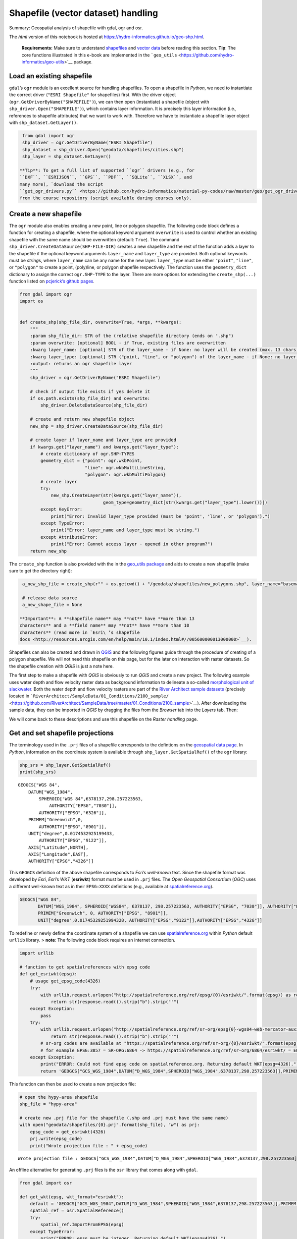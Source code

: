 Shapefile (vector dataset) handling
===================================

Summary: Geospatial analysis of shapefile with gdal, ogr and osr.

The *html* version of this notebook is hosted at
https://hydro-informatics.github.io/geo-shp.html.

   **Requirements:** Make sure to understand
   `shapefiles <geospatial-data.html#shp>`__ and `vector
   data <geospatial-data.html#vector>`__ before reading this section.
   **Tip**: The core functions illustrated in this e-book are
   implemented in the
   ```geo_utils`` <https://github.com/hydro-informatics/geo-utils>`__
   package.

Load an existing shapefile
--------------------------

``gdal``\ ’s ``ogr`` module is an excellent source for handling
shapefiles. To open a shapefile in *Python*, we need to instantiate the
correct driver (``"ESRI Shapefile"`` for shapefiles) first. With the
driver object (``ogr.GetDriverByName("SHAPEFILE")``), we can then open
(instantiate) a shapefile (object with
``shp_driver.Open("SHAPEFILE")``), which contains layer information. It
is precisely this layer information (i.e., references to shapefile
attributes) that we want to work with. Therefore we have to instantiate
a shapefile layer object with ``shp_dataset.GetLayer()``.

.. code:: ipython3

    from gdal import ogr
    shp_driver = ogr.GetDriverByName("ESRI Shapefile")
    shp_dataset = shp_driver.Open("geodata/shapefiles/cities.shp")
    shp_layer = shp_dataset.GetLayer()

   **Tip**: To get a full list of supported ``ogr`` drivers (e.g., for
   ``DXF``, ``ESRIJSON``, ``GPS``, ``PDF``, ``SQLite``, ``XLSX``, and
   many more), `download the script
   ``get_ogr_drivers.py`` <https://github.com/hydro-informatics/material-py-codes/raw/master/geo/get_ogr_drivers.py>`__
   from the course repository (script available during courses only).

Create a new shapefile
----------------------

The ``ogr`` module also enables creating a new point, line or polygon
shapefile. The following code block defines a function for creating a
shapefile, where the optional keyword argument ``overwrite`` is used to
control whether an existing shapefile with the same name should be
overwritten (default: ``True``). The command
``shp_driver.CreateDataSource(SHP-FILE-DIR)`` creates a new shapefile
and the rest of the function adds a layer to the shapefile if the
optional keyword arguments ``layer_name`` and ``layer_type`` are
provided. Both optional keywords must be *string*\ s, where
``layer_name`` can be any name for the new layer. ``layer_type`` must be
either ``"point"``, ``"line"``, or ``"polygon"`` to create a point,
(poly)line, or polygon shapefile respectively. The function uses the
``geometry_dict`` dictionary to assign the correct ``ogr.SHP-TYPE`` to
the layer. There are more options for extending the ``create_shp(...)``
function listed on `pcjerick\ ’s github
pages <https://pcjericks.github.io/py-gdalogr-cookbook/geometry.html>`__.

.. code:: ipython3

    from gdal import ogr
    import os
    
    
    def create_shp(shp_file_dir, overwrite=True, *args, **kwargs):
        """
        :param shp_file_dir: STR of the (relative shapefile directory (ends on ".shp")
        :param overwrite: [optional] BOOL - if True, existing files are overwritten
        :kwarg layer_name: [optional] STR of the layer_name - if None: no layer will be created (max. 13 chars)
        :kwarg layer_type: [optional] STR ("point, "line", or "polygon") of the layer_name - if None: no layer will be created
        :output: returns an ogr shapefile layer
        """
        shp_driver = ogr.GetDriverByName("ESRI Shapefile")
    
        # check if output file exists if yes delete it
        if os.path.exists(shp_file_dir) and overwrite:
            shp_driver.DeleteDataSource(shp_file_dir)
    
        # create and return new shapefile object
        new_shp = shp_driver.CreateDataSource(shp_file_dir)
    
        # create layer if layer_name and layer_type are provided
        if kwargs.get("layer_name") and kwargs.get("layer_type"):
            # create dictionary of ogr.SHP-TYPES
            geometry_dict = {"point": ogr.wkbPoint,
                             "line": ogr.wkbMultiLineString,
                             "polygon": ogr.wkbMultiPolygon}
            # create layer
            try:
                new_shp.CreateLayer(str(kwargs.get("layer_name")),
                                    geom_type=geometry_dict[str(kwargs.get("layer_type").lower())])
            except KeyError:
                print("Error: Invalid layer_type provided (must be 'point', 'line', or 'polygon').")
            except TypeError:
                print("Error: layer_name and layer_type must be string.")
            except AttributeError:
                print("Error: Cannot access layer - opened in other program?")
        return new_shp

The ``create_shp`` function is also provided with the in the `geo_utils
package <https://github.com/hydro-informatics/geo-utils/blob/master/geo_utils/shp_mgmt.py>`__
and aids to create a new shapefile (make sure to get the directory
right):

.. code:: ipython3

    a_new_shp_file = create_shp(r"" + os.getcwd() + "/geodata/shapefiles/new_polygons.shp", layer_name="basemap", layer_type="polygon")
    
    # release data source
    a_new_shape_file = None

   **Important**: A **shapefile name** may **not** have **more than 13
   characters** and a **field name** may **not** have **more than 10
   characters** (read more in `Esri\ ’s shapefile
   docs <http://resources.arcgis.com/en/help/main/10.1/index.html#//005600000013000000>`__).

Shapefiles can also be created and drawn in
`QGIS <geo_software.html#qgis>`__ and the following figures guide
through the procedure of creating of a polygon shapefile. We will not
need this shapefile on this page, but for the later on interaction with
raster datasets. So the shapefile creation with *QGIS* is just a note
here.

The first step to make a shapefile with *QGIS* is obviously to run
*QGIS* and create a new project. The following example uses water depth
and flow velocity raster data as background information to delineate a
so-called `morphological unit of
slackwater <https://www.sciencedirect.com/science/article/pii/S0169555X14000099>`__.
Both the water depth and flow velocity rasters are part of the `River
Architect sample
datasets <https://github.com/RiverArchitect/SampleData/archive/master.zip>`__
(precisely located in
```RiverArchitect/SampleData/01_Conditions/2100_sample/`` <https://github.com/RiverArchitect/SampleData/tree/master/01_Conditions/2100_sample>`__).
After downloading the sample data, they can be imported in *QGIS* by
dragging the files from the *Browser* tab into the *Layers* tab. Then:

|img| |image1| |image2| |image3|

We will come back to these descriptions and use this shapefile on the
*Raster handling* page.

.. |img| image:: https://hydro-informatics.github.io/images/qgis-create-shp.png
.. |image1| image:: https://hydro-informatics.github.io/images/qgis-new-shp.png
.. |image2| image:: https://hydro-informatics.github.io/images/qgis-toggle-editing.png
.. |image3| image:: https://hydro-informatics.github.io/images/qgis-draw-polygon.png

Get and set shapefile projections
---------------------------------

The terminology used in the ``.prj`` files of a shapefile corresponds to
the defintions on the `geospatial data
page <geospatial-data.html#prj>`__. In *Python*, information on the
coordinate system is available through ``shp_layer.GetSpatialRef()`` of
the ``ogr`` library:

.. code:: ipython3

    shp_srs = shp_layer.GetSpatialRef()
    print(shp_srs)


.. parsed-literal::

    GEOGCS["WGS 84",
        DATUM["WGS_1984",
            SPHEROID["WGS 84",6378137,298.257223563,
                AUTHORITY["EPSG","7030"]],
            AUTHORITY["EPSG","6326"]],
        PRIMEM["Greenwich",0,
            AUTHORITY["EPSG","8901"]],
        UNIT["degree",0.0174532925199433,
            AUTHORITY["EPSG","9122"]],
        AXIS["Latitude",NORTH],
        AXIS["Longitude",EAST],
        AUTHORITY["EPSG","4326"]]
    

This ``GEOGCS`` definition of the above shapefile corresponds to
*Esri*\ ’s *well-known* text. Since the shapefile format was developed
by *Esri*, *Esri*\ ’s *WKT* (**esriwkt**) format must be used in
``.prj`` files. The *Open Geospatial Consortium* (*OGC*) uses a
different well-known text as in their ``EPSG:XXXX`` definitions (e.g.,
available at
`spatialreference.org <http://www.spatialreference.org>`__).

.. code:: json

   GEOGCS["WGS 84",
          DATUM["WGS_1984", SPHEROID["WGS84", 6378137, 298.257223563, AUTHORITY["EPSG", "7030"]], AUTHORITY["EPSG","6326"]],
          PRIMEM["Greenwich", 0, AUTHORITY["EPSG", "8901"]],
          UNIT["degree",0.01745329251994328, AUTHORITY["EPSG","9122"]],AUTHORITY["EPSG","4326"]]

To redefine or newly define the coordinate system of a shapefile we can
use `spatialreference.org <http://www.spatialreference.org>`__ within
*Python* default ``urllib`` library. > **note**: The following code
block requires an internet connection.

.. code:: ipython3

    import urllib
    
    # function to get spatialreferences with epsg code
    def get_esriwkt(epsg):    
        # usage get_epsg_code(4326)
        try:
            with urllib.request.urlopen("http://spatialreference.org/ref/epsg/{0}/esriwkt/".format(epsg)) as response:
                return str(response.read()).strip("b").strip("'")
        except Exception:
            pass
        try:
            with urllib.request.urlopen("http://spatialreference.org/ref/sr-org/epsg{0}-wgs84-web-mercator-auxiliary-sphere/esriwkt/".format(epsg)) as response:
                return str(response.read()).strip("b").strip("'")
            # sr-org codes are available at "https://spatialreference.org/ref/sr-org/{0}/esriwkt/".format(epsg)
            # for example EPSG:3857 = SR-ORG:6864 -> https://spatialreference.org/ref/sr-org/6864/esriwkt/ = EPSG:3857
        except Exception:
            print("ERROR: Could not find epsg code on spatialreference.org. Returning default WKT(epsg=4326).")
            return 'GEOGCS["GCS_WGS_1984",DATUM["D_WGS_1984",SPHEROID["WGS_1984",6378137,298.257223563]],PRIMEM["Greenwich",0],UNIT["Degree",0.017453292519943295],UNIT["Meter",1]]'

This function can then be used to create a new projection file:

.. code:: ipython3

    # open the hypy-area shapefile
    shp_file = "hypy-area"
    
    # create new .prj file for the shapefile (.shp and .prj must have the same name)
    with open("geodata/shapefiles/{0}.prj".format(shp_file), "w") as prj:
        epsg_code = get_esriwkt(4326)
        prj.write(epsg_code)
        print("Wrote projection file : " + epsg_code)


.. parsed-literal::

    Wrote projection file : GEOGCS["GCS_WGS_1984",DATUM["D_WGS_1984",SPHEROID["WGS_1984",6378137,298.257223563]],PRIMEM["Greenwich",0],UNIT["Degree",0.017453292519943295]]
    

An offline alternative for generating ``.prj`` files is the ``osr``
library that comes along with ``gdal``.

.. code:: ipython3

    from gdal import osr
    
    def get_wkt(epsg, wkt_format="esriwkt"):
        default = 'GEOGCS["GCS_WGS_1984",DATUM["D_WGS_1984",SPHEROID["WGS_1984",6378137,298.257223563]],PRIMEM["Greenwich",0],UNIT["Degree",0.017453292519943295],UNIT["Meter",1]]'
        spatial_ref = osr.SpatialReference()
        try:
            spatial_ref.ImportFromEPSG(epsg)
        except TypeError:
            print("ERROR: epsg must be integer. Returning default WKT(epsg=4326).")
            return default
        except Exception:
            print("ERROR: epsg number does not exist. Returning default WKT(epsg=4326).")
            return default
        if wkt_format=="esriwkt":
            spatial_ref.MorphToESRI()
        # return a nicely formatted WKT string (alternatives: ExportToPCI(), ExportToUSGS(), or ExportToXML())
        return spatial_ref.ExportToPrettyWkt()

Transform (re-project) a shapefile
----------------------------------

To apply a different projection to geometric objects of a shapefile it
is not enough to simply rewrite the ``.prj`` file. A re-projection may
be needed if, we want to use a shapefile in ``EPSG:4326`` (e.g., created
wioth *QGIS*) onto ``EPSG:3857`` in order to use the shapefile in a web
application. The following example shows the re-projection of the
``countries.shp`` shapefile (source: the `Natural Earth quick start
kit <http://naciscdn.org/naturalearth/packages/Natural_Earth_quick_start.zip>`__).
For now, just look at the sequence of steps (the creation of fields an
features follows in the sections below): \* The shapefile to transform
is located in the subdirectory ``geodata/shapefiles/countries.shp`` and
opened with as above described. \* Read and identify the spatial
reference system used in the input shapefile - Create a spatial
reference object with
``in_sr = osr.SpatialReference(str(shapefile.GetSpatialRef()))``. -
Detect the spatial reference system in *EPSG* format with
``AutoIdentifyEPSG()``. - Assign the *EPSG*-formatted spatial reference
system to the spatial reference object of the input shapefile
(``ImportFromEPSG(int(in_sr.GetAuthorityCode(None)))``). \* Create the
output spatial reference with ``out_sr = osr.SpatialReference()`` and
apply the target *EPSG* code (``out_sr.ImportFromEPSG(3857)``). \*
Create a coordinate transformation object
(``coord_trans = osr.CoordinateTransformation(in_sr, out_sr)``) that
enables re-projecting geometry objects later. \* Create the output
shapefile, which will correspond to a copy of input shapefile (use the
above-defined ``create_shp`` function with ``layer_name="basemap"`` and
``layer_type="line"``). \* Copy the field names and type of the input
shapefile: - Read the attribute layer from the input file’s layer
definitions with ``in_lyr_def = in_shp_lyr.GetLayerDefn()`` - Iterate
through the field definitions and append them to the output shapefile
layer (``out_shp_lyr``) \* Iterate through the geometry features in the
input shapefile: - Use the new (output) shapefile’s layer definitions
(``out_shp_lyr_def = out_shp_lyr.GetLayerDefn()``) to append transformed
geometry objects later. - Define an iteration variable ``in_feature`` as
an instance of ``in_shp_lyr.GetNextFeature``. - In a ``while`` loop,
instantiate every geometry (``geometry = in_feature.GetGeometryRef()``)
in the input shapefile, transform the ``geometry``
(``geometry.Transform(coord_trans)``), convert it to an
``ogr.Feature()`` with the ``SetGeometry(geometry)`` method, copy field
definitions (nested ``for``-loop), and append the new feature to the
output shapefile layer (``out_shp_lyr_def.CreateFeature(out_feature)``).
- At the end of the ``while``-loop, look for the next feature in the
input shapefile’s attributes with
``in_feature = in_shp_lyr.GetNextFeature()`` \* Unlock (release) all
layers and shapefiles by overwriting the objects with ``None`` (nothing
is literally written to any file as long as these variables exist!). \*
Assign the new projection *EPSG:3857* using the above-defined
``get_wkt`` function.

.. code:: ipython3

    from gdal import ogr
    from gdal import osr
    
    shp_driver = ogr.GetDriverByName("ESRI Shapefile")
    
    # open input shapefile and layer
    in_shp = shp_driver.Open(r"" + os.path.abspath('') + "/geodata/shapefiles/countries.shp")
    in_shp_lyr = in_shp.GetLayer()
    
    # get input SpatialReference
    in_sr = osr.SpatialReference(str(in_shp_lyr.GetSpatialRef()))
    # auto-detect epsg
    in_sr.AutoIdentifyEPSG()
    # assign input SpatialReference
    in_sr.ImportFromEPSG(int(in_sr.GetAuthorityCode(None)))
    
    # create SpatialReference for new shapefile
    out_sr = osr.SpatialReference()
    out_sr.ImportFromEPSG(3857)
    
    # create a CoordinateTransformation object
    coord_trans = osr.CoordinateTransformation(in_sr, out_sr)
    
    # create output shapefile and get layer
    out_shp = create_shp(r"" + os.path.abspath('') + "/geodata/shapefiles/countries-web.shp", layer_name="basemap", layer_type="line")
    out_shp_lyr = out_shp.GetLayer()
    
    # look up layer (features) definitions in input shapefile
    in_lyr_def = in_shp_lyr.GetLayerDefn()
    # copy field names of input layer attribute table to output layer
    for i in range(0, in_lyr_def.GetFieldCount()):
        out_shp_lyr.CreateField(in_lyr_def.GetFieldDefn(i))
    
    # instantiate feature definitions object for output layer (currently empty)
    out_shp_lyr_def = out_shp_lyr.GetLayerDefn()
    
    # iteratively append all input features in new projection
    in_feature = in_shp_lyr.GetNextFeature()
    while in_feature:
        # get the input geometry
        geometry = in_feature.GetGeometryRef()
        # re-project (transform) geometry to new system
        geometry.Transform(coord_trans)
        # create new output feature
        out_feature = ogr.Feature(out_shp_lyr_def)
        # assign in-geometry to output feature and copy field values
        out_feature.SetGeometry(geometry)
        for i in range(0, out_shp_lyr_def.GetFieldCount()):
            out_feature.SetField(out_shp_lyr_def.GetFieldDefn(i).GetNameRef(), in_feature.GetField(i))
        # add the feature to the shapefile
        out_shp_lyr.CreateFeature(out_feature)
        # prepare next iteration
        in_feature = in_shp_lyr.GetNextFeature()
    
    # release shapefiles and layers
    in_shp = None
    in_shp_lyr = None
    out_shp = None
    out_shp_lyr = None
    
    # create .prj file for  output shapefile for web application references
    with open(r"" + os.path.abspath('') + "/geodata/shapefiles/countries-web.prj", "w+") as prj:
        prj.write(get_wkt(3857))

   **Challenge:** Re-write the above code block into a
   ``re_project(shp_file, target_epsg)`` function."%}

The code sequence ``in_sr.AutoIdentifyEPSG()`` should return ``0`` for
known ``EPSG`` numbers. Unfortunately, many EPSG numbers are not known
to the ``AutoIdentifyEPSG()`` method. In the case that
``AutoIdentifyEPSG()`` did not function propperly, the method does not
return the value ``0``, but for example ``7``. A workaround for the
limited functionality of ``srs.AutoIdentifyEPSG()`` is
``srs.FindMatches``. ``srs.FindMatches`` returns a *matching*
``srs_match`` from a larger database, which is somewhat nested, for
example:

.. code:: python

   matches = srs.FindMatches()

Then, ``matches`` looks like this:
``[(osgeo.osr.SpatialReference, INT)]``. Therefore, a complete
workaround for ``srs.AutoIdentifyEPSG()`` (or
``in_sr.AutoIdentifyEPSG()`` in the code block above) looks like this:

.. code:: ipython3

    # set epsg and create spatial reference object
    epsg = 3857
    srs = osr.SpatialReference()
    srs.ImportFromEPSG(epsg)
    
    # identify spatial reference
    auto_detect = srs.AutoIdentifyEPSG()
    if auto_detect is not 0:
        srs = srs.FindMatches()[0][0]  # Find matches returns list of tuple of SpatialReferences
        srs.AutoIdentifyEPSG()  # Re-perform auto-identification

Add fields and point features to a shapefile
--------------------------------------------

A shapefile feature can be a point, a line, or a polygon, which has
field attributes (e.g., ``"id"=1`` to describe that this is polygon
number 1 or associated to an ``id`` block 1). Field attributes can be
more than just an *ID*\ entifier and include for example the polygon
area or city labels as in the example shown above
(``shp_driver.Open("geodata/shapefiles/cities.shp")``).

To **create a point shapefile**, we can use the above ``create_shp``
function and set its projection with the ``get_epsg_code`` function. The
following code block shows the usage of both functions to create a
``river.shp`` point shapefile that contains three points located at
three rivers in central Europe. The code block also illustrates the
creation of a field in the attribute table and the creation of three
point features.

-  The shapefile is located in the ``rivers_pts`` variable. Note that
   the ``layer_type`` already determines the type of geometries that can
   be used in the shapefile. For example, adding a line or polygon
   feature to a ``ogr.wkbPoint`` layer will result in an ``ERROR 1``
   message.
-  The ``basemap`` (layer) is attributed to the variable
   ``lyr = river_pts.GetLayer()``.
-  A *string* type field is added an appended to the attribute table:

   -  instantiate a new field with
      ``field_gname = ogr.FieldDefn("FIELD-NAME", ogr.OFTString)`` (the
      field name may not have more than 10 characters!)
   -  append the new field to the shapefile with
      ``lyr.CreateField(field_gname)``
   -  other field types than ``OFTString`` can be: ``OFTInteger``,
      ``OFTReal``, ``OFTDate``, ``OFTTime``, ``OFTDateTime``,
      ``OFTBinary``, ``OFTIntegerList``, ``OFTRealList``, or
      ``OFTStringList``.

-  Add three points stored in
   ``pt_names = {RIVER-NAME: (x-coordinate, y-coordinate)}`` in a loop
   over the dictionary keys:

   -  for every new point, create a feature as a child of the layer
      defintions with ``feature = ogr.Feature(lyr.GetLayerDefn())``
   -  set the value of the field name for each point with
      ``feature.SetField(FIELD-NAME, FIELD-VALUE)``
   -  create a string of the new point in *WKT* format with
      ``wkt = "POINT(X-COORDINATE Y-COORDINATE)"``
   -  convert the *WKT* formatted point into a point-type geometry with
      ``point = ogr.CreateGeometryFromWkt(wkt)``
   -  set the new point as the new feature’s geometry with
      ``feature.SetGeometry(point)``
   -  append the new feature to the layer with
      ``lyr.CreateFeature(feature)``

-  Unlock (release) the shapefile by overwriting the ``lyr`` and
   ``river_pts`` variable with ``None``. > **Important**: The operations
   are literally not written to the shapefile if the ``lyr`` and
   ``river_pts`` objects are not overwritten with ``None``.

.. code:: ipython3

    shp_dir = r"" + os.path.abspath('') + "/geodata/shapefiles/rivers.shp"
    river_pts = create_shp(shp_dir, layer_name="basemap", layer_type="point")
    
    # create .prj file for the shapefile for web application references
    with open(shp_dir.split(".shp")[0] + ".prj", "w+") as prj:
        prj.write(get_esriwkt(3857))
    
    # get basemap layer
    lyr = river_pts.GetLayer()
    
    # add string field "rivername"
    field_gname = ogr.FieldDefn("rivername", ogr.OFTString)
    lyr.CreateField(field_gname)
    
    # names and coordinates of central EU rivers in EPSG:3857 WG84 / Pseudo-Mercator
    pt_names = {"Aare": (916136.03, 6038687.72),
                "Ain": (623554.12, 5829154.69),
                "Inn": (1494878.95, 6183793.83)}
    
    # add the three rivers as points to the basemap layer
    for n in pt_names.keys():
        # create Feature as child of the layer
        pt_feature = ogr.Feature(lyr.GetLayerDefn())
        # define value n (river) in the rivername field
        pt_feature.SetField("rivername", n)
        # use WKT format to add a point geometry to the Feature
        wkt = "POINT(%f %f)" % (float(pt_names[n][0]), float(pt_names[n][1]))
        point = ogr.CreateGeometryFromWkt(wkt)
        pt_feature.SetGeometry(point)
        # append the new feature to the basement layer
        lyr.CreateFeature(pt_feature)
        
    # release files
    lyr = None
    river_pts = None

The resulting ``rivers.shp`` shapefile can be imported in
`QGIS <geo_software.html#qgis>`__ along with a DEM from the `Natural
Earth quick start
kit <http://naciscdn.org/naturalearth/packages/Natural_Earth_quick_start.zip>`__.
|img|

.. |img| image:: https://hydro-informatics.github.io/images/qgis-rivers.png

Multiline (polyline) shapefile
------------------------------

Similar to the procedure for creating and adding points to a new point
shapefile, a (multi) line (or polyline) can be added to a shapefile. The
``create_shp`` creates a multi-line shapefile when the layer type is
defined as ``"line"``. The coordinate system is created with the
above-defined ``get_gps_code`` function. > **Tip**: The term
*multi-line* is used in *OGC* and ``ogr``, while *polyline* is used in
*Esri* GIS environments. The following code block uses the coordinates
of cities along the *Rhine* stored in a *dictionary* named
``station_names``. The city names are not used, and only the coordinates
are appended with ``line.AddPoint(X, Y)``. As before, a field is created
to give the river a name. The actual line feature is again created as a
child of the layer with
``line_feature = ogr.Feature(lyr.GetLayerDefn())``. Running this code
block produces a line that approximately follows the Rhine river between
France and Germany.

.. code:: ipython3

    shp_dir = r"" + os.path.abspath('') + "/geodata/shapefiles/rhine_proxy.shp"
    rhine_line = create_shp(shp_dir, layer_name="basemap", layer_type="line")
    
    # create .prj file for the shapefile for web application references
    with open(shp_dir.split(".shp")[0] + ".prj", "w+") as prj:
        prj.write(get_wkt(3857))
    
    # get basemap layer
    lyr = rhine_line.GetLayer()
    
    # coordinates for EPSG:3857 WG84 / Pseudo-Mercator
    station_names = {"Basel": (844361.68, 6035047.42),
                     "Kembs": (835724.27, 6056449.76),
                     "Breisach": (842565.32, 6111140.43),
                     "Rhinau": (857547.04, 6158569.58),
                     "Strasbourg": (868439.31, 6203189.68)}
    
    # create line object and add points from station names
    line = ogr.Geometry(ogr.wkbLineString)
    for stn in station_names.values():
        line.AddPoint(stn[0], stn[1])
    
    # create field named "rives"
    field_name = ogr.FieldDefn("river", ogr.OFTString)
    lyr.CreateField(field_name)
    
    # create feature, geometry, and field entry
    line_feature = ogr.Feature(lyr.GetLayerDefn())
    line_feature.SetGeometry(line)
    line_feature.SetField("river", "Rhine")
    
    # add feature to layer
    lyr.CreateFeature(line_feature)
    
    lyr = None
    rhine_line = None

The resulting ``rhine_proxy.shp`` shapefile can be imported in
`QGIS <geo_software.html#qgis>`__ along with a DEM and the cities point
shapefile from the `Natural Earth quick start
kit <http://naciscdn.org/naturalearth/packages/Natural_Earth_quick_start.zip>`__.
|img|

.. |img| image:: https://hydro-informatics.github.io/images/qgis-rhine.png

Polygon shapefile
-----------------

Polygons are surface patches that can be created point-by-point,
line-by-line, or from a ``"Multipolygon"`` *WKB* definition. When
creating polygons from points or lines, we want to create a surface and
this is why the corresponding geometry type is ``wkbLinearRing`` for
building polygons from both point or lines (rather than ``wkbPoint`` or
``wkbLine``, respectively). The following code block features an example
for building a polygon shapefile delineating the hydraulic laboratory of
the University of Stuttgart. The difference between the above example
for creating a line shapefile are:

-  The projection is ``EPSG:4326``.
-  The point coordinates are generated within an ``ogr.wkbLinearRing``
   object step-by-step rather than in a loop over *dictionary* entries.
-  File, variable, and field names.

.. code:: ipython3

    shp_dir = r"" + os.path.abspath('') + "/geodata/shapefiles/iws_va.shp"
    va_geo = create_shp(shp_dir, layer_name="basemap", layer_type="polygon")
    
    # create .prj file for the shapefile for GIS map applications
    with open(shp_dir.split(".shp")[0] + ".prj", "w+") as prj:
        prj.write(get_wkt(4326))
    
    # get basemap layer
    lyr = va_geo.GetLayer()
    
    # create polygon points
    pts = ogr.Geometry(ogr.wkbLinearRing)
    pts.AddPoint(9.103686, 48.744251)
    pts.AddPoint(9.104689, 48.744198)
    pts.AddPoint(9.104667, 48.743960)
    pts.AddPoint(9.103557, 48.744009)
    
    # create polygon geometry
    poly = ogr.Geometry(ogr.wkbPolygon)
    # build polygon geometry from points
    poly.AddGeometry(pts)
    
    # add field to classify building type
    field = ogr.FieldDefn("building", ogr.OFTString)
    lyr.CreateField(field)
    
    poly_feature_defn = lyr.GetLayerDefn()
    poly_feature = ogr.Feature(poly_feature_defn)
    poly_feature.SetGeometry(poly)
    poly_feature.SetField("building", "Versuchsanstalt")
    
    lyr.CreateFeature(poly_feature)
    
    lyr = None
    va_geo = None

Build shapefile from *JSON*
---------------------------

Loading geometry data from a in-line defined variables is cumbersome in
practice, where geospatial data are often provided on public platforms
(e.g., land use or cover). The following example uses a *JSON* file
generated with map service data from the `Baden-Württemberg State
Institute for the Environment, Survey and Nature Conservation
LUBW <https://udo.lubw.baden-wuerttemberg.de/>`__, where polygon nodes
are stored in *WKB* polygon geometry format
(``"MultiPolygon (((node1_x node1_y, nodej_x, nodej_y, ... ...)))"``):

-  The *JSON* file is read with
   `pandas <https://hydro-informatics.github.io/hypy_pynum.html#pandas>`__
   and the shapefile is created, as before, with the ``create_shp``
   function.
-  The projection is *EPSG:25832*.
-  Two fields are added in the form of

   -  ``"tbg_name"`` is the original string name of the polygons in the
      *LUBW* data,
   -  ``"area"`` is a real number field, in which the polygon area is
      calculated in m2 using ``polygon.GetArea()``.

-  The polygon geometries are derived from the *WKB*-formatted
   definitions in the ``"wkb_geom"`` field of the *pandas* data frame
   object ``dreisam_inundation``

.. code:: ipython3

    # get data from json file
    dreisam_inundation = pd.read_json(r"" + os.path.abspath('') + "/geodata/json/hq100-dreisam.json")
    
    # create shapefile
    shp_dir = r"" + os.path.abspath('') + "/geodata/shapefiles/dreisam_hq100.shp"
    dreisam_hq100 = create_shp(shp_dir, layer_name="basemap", layer_type="polygon")
    
    # create .prj file for the shapefile for GIS map applications
    with open(shp_dir.split(".shp")[0] + ".prj", "w+") as prj:
        prj.write(get_wkt(25832))
    
    # get basemap layer
    lyr = dreisam_hq100.GetLayer()
    
    # add string field "tbg_name"
    lyr.CreateField(ogr.FieldDefn("tbg_name", ogr.OFTString))
    
    # add string field "area"
    lyr.CreateField(ogr.FieldDefn("area", ogr.OFTReal))
    
    for wkt, tbg in zip(dreisam_inundation["wkt_geom"], dreisam_inundation["TBG_NAME"]):
        # create Feature as child of the layer
        feature = ogr.Feature(lyr.GetLayerDefn())
        # assign tbg_name
        feature.SetField("tbg_name", tbg)
        # use WKT format to add a polygon geometry to the Feature
        polygon = ogr.CreateGeometryFromWkt(wkt)
        # define default value of 0 to the area field
        feature.SetField("area", polygon.GetArea())
    
        feature.SetGeometry(polygon)
        # append the new feature to the basement layer
        lyr.CreateFeature(feature)
    
    lyr = None
    dreisam_hq100 = None

   **Tip**: Open the new ``dreisam_hq100.shp`` in *QGIS* and explore the
   attribute table.

Also *GeoJSON* data can be used to create an ``ogr.Geometry`` with
``ogr.createFromGeoJson(FILENAME)``:

.. code:: ipython3

    from gdal import ogr
    geojson_data = """{"type":"Point","coordinates":[1013452.282805,6231540.674235]}"""
    point = ogr.CreateGeometryFromJson(geojson_data)
    print("X=%d, Y=%d (EPSG:3857)" % (point.GetX(), point.GetY()))


.. parsed-literal::

    X=1013452, Y=6231540 (EPSG:3857)
    

Calculate geometric attributes
------------------------------

The above code block illustrates the usage of ``polygon.GetArea()`` to
calculate the polygon area n m2. The ``ogr`` library provides many more
functions to calculate geometric attributes of features and here is a
summary:

-  Unify multiple polygons ``wkt_... = ...``\ 
   ``polygon_a = ogr.CreateGeometryFromWkt(wkt_1)``\ 
   ``polygon_b = ogr.CreateGeometryFromWkt(wkt_2)``\ 
   ``polygon_union = polygon_a.Union(polygon_b)``
-  Intersect two polygons
   ``polygon_intersection = polygon_a.Intersection(polygon_b)``
-  Envelope (minimum and maximum extents) of a polygon
   ``env = polygon.GetEnvelope()``
   ``print("minX: %d, minY: %d, maxX: %d, maxY: %d" % (env[0],env[2],env[1],env[3])``
-  Convex hull (envelope surface) of multiple geometries (points, lines,
   polygons)
   ``all_polygons = ogr.Geometry(ogr.wkbGeometryCollection)``\ 
   ``for feature in POLYGON-SOURCE-LAYER: all_polygons.AddGeometry(feature.GetGeometryRef())``\ 
   ``convexhull = all_polygons.ConvexHull()``\  Save ``convexhull`` to
   shapefile (use ``create_shp`` function as shown in the above examples
   or read more at `pcjerick’s github
   pages <https://pcjericks.github.io/py-gdalogr-cookbook/vector_layers.html#save-the-convex-hull-of-all-geometry-from-an-input-layer-to-an-output-layer>`__)
   Tip: To create a tight hull (e.g., of a point cloud), look for
   ``concavehull`` functions.
-  Length (of a line)
   ``wkt = "LINESTRING (415128.5 5320979.5, 415128.6 5320974.5, 415129.75 5320974.7)"``\ 
   ``line = ogr.CreateGeometryFromWkt(wkt)``\ 
   ``print("Length = %d" % line.Length())``
-  Area (of a polygon): ``polygon.GetArea()`` (see above example)
-  Example to calculate `centroid coordinates of
   polygons <https://pcjericks.github.io/py-gdalogr-cookbook/geometry.html#quarter-polygon-and-create-centroids>`__.

..

   **Important**: The units of the geometric attribute (e.g., m2, U.S.
   feet, or others) are calculated based on the definitions in the
   ```.prj``
   file <https://hydro-informatics.github.io/geo-shp.html#prj-shp>`__
   (recall also the definition of projections in *WKT* format `on the
   geospatial data page <geospatial-data.html#prj>`__).

Export to other format
----------------------

The above examples deal with ``.shp`` files only, but other formats can
be useful (e.g., to create web applications or export to *Google
Earth*). The following sections illustrate the creation of *GeoJSON* and
*KML* files. Several other conversions can be performed, not only
between file formats, but also between feature types. For example,
polygons can be created from point clouds (among others with the
``ConvexHull`` method mentioned above). The interested reader can learn
more about conversions in `Michael Diener’s Python Geospatial Analysis
Cookbook <https://github.com/mdiener21/python-geospatial-analysis-cookbook>`__.



GeoJSON
~~~~~~~

*GeoJSON* files can be easily created as before, even without activating
a driver:

.. code:: ipython3

    triangle = ogr.Geometry(ogr.wkbLinearRing)
    triangle.AddPoint(-11717151.498691, 2356192.894805)
    triangle.AddPoint(-11717120.446149, 2355586.175893)
    triangle.AddPoint(-11719392.059083, 2354012.050842)
    
    polygon = ogr.Geometry(ogr.wkbPolygon)
    polygon.AddGeometry(triangle)
    
    with open(r"" + os.path.abspath('') + "/geodata/geojson/pitillal-triangle.geojson", "w+") as gjson:
        gjson.write(polygon.ExportToJson())

For more robust file handling and defining a projection, activate the
driver ``ogr.GetDriverByName("GeoJSON")``. Thus, the creation and
manipulation of *GeoJSON* files works similar to the shapefile handlers
shown above.

.. code:: ipython3

    gjson_driver = ogr.GetDriverByName("GeoJSON")
    
    # make spatial reference
    sr = osr.SpatialReference()
    sr.ImportFromEPSG(3857)
    
    # create GeoJSON file
    gjson = gjson_driver.CreateDataSource("pitillal-full.geojson")
    gjson_lyr = gjson.CreateLayer("pitillal-full.geojson", geom_type=ogr.wkbPolygon, srs=sr)
    
    # get layer feature definitions
    feature_def = gjson_lyr.GetLayerDefn()
    # create new feature
    new_feature = ogr.Feature(feature_def)
    # assign the triangle from the above code block
    new_feature.SetGeometry(polygon)
    # add new feature to Layer
    gjson_lyr.CreateFeature(new_feature)
    
    # close links to data sources
    gjson = None
    gjson_lyr = None

KML (Google Earth)
~~~~~~~~~~~~~~~~~~

To display point, line or polygon features in *Google Earth*, features
can be plugged in to Google’s
`KML <https://developers.google.com/kml/documentation/kml_tut>`__
(Keyhole Markup Language), similar to creation of *GeoJSON* files, with
the simple function ``geometry.ExportToKML``:

.. code:: ipython3

    triangle = ogr.Geometry(ogr.wkbLinearRing)
    triangle.AddPoint(-11717151.498691, 2356192.894805)
    triangle.AddPoint(-11717120.446149, 2355586.175893)
    triangle.AddPoint(-11719392.059083, 2354012.050842)
    
    polygon = ogr.Geometry(ogr.wkbPolygon)
    polygon.AddGeometry(triangle)
    
    #geojson = poly.ExportToJson()
    with open(r"" + os.path.abspath('') + "/geodata/pitillal-triangle.kml", "w+") as gjson:
        gjson.write(polygon.ExportToKML())

Similar to *GeoJSON* files and shapefiles, *KML* files can be generated
more robustly (for example with a defined projection). All you need to
do is load the *KML* driver
(``kml_driver = ogr.GetDriverByName("KML")``) and define a *KML* data
source (``kml_file = kml_driver.CreateDataSource(FILENAME.KML)``).

   **Exercise:** Get more familiar with shapefile handling in the
   `geospatial ecohydraulics <ex_geco.html>`__ exercise.
